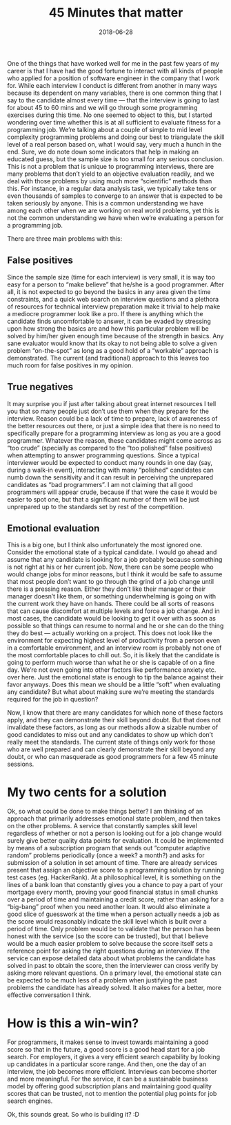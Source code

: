 #+TITLE: 45 Minutes that matter
#+DATE: 2018-06-28
#+AUTHOR: Vaibhav Pujari
#+OPTIONS: num:nil author:nil toc:nil e:nil timestamp:nil html-style:nil
#+HTML_HEAD: <link rel="stylesheet" type="text/css" href="../style.css"/>

One of the things that have worked well for me in the past few years of my
career is that I have had the good fortune to interact with all kinds of people
who applied for a position of software engineer in the company that I work for.
While each interview I conduct is different from another in many ways because
its dependent on many variables, there is one common thing that I say to the
candidate almost every time — that the interview is going to last for about 45
to 60 mins and we will go through some programming exercises during this time.
No one seemed to object to this, but I started wondering over time whether this
is at all sufficient to evaluate fitness for a programming job. We’re talking
about a couple of simple to mid level complexity programming problems and doing
our best to triangulate the skill level of a real person based on, what I would
say, very much a hunch in the end. Sure, we do note down some indicators that
help in making an educated guess, but the sample size is too small for any
serious conclusion. This is not a problem that is unique to programming
interviews, there are many problems that don’t yield to an objective evaluation
readily, and we deal with those problems by using much more “scientific” methods
than this. For instance, in a regular data analysis task, we typically take tens
or even thousands of samples to converge to an answer that is expected to be
taken seriously by anyone. This is a common understanding we have among each
other when we are working on real world problems, yet this is not the common
understanding we have when we’re evaluating a person for a programming job.

There are three main problems with this:
** False positives
Since the sample size (time for each interview) is very small, it is way too
easy for a person to “make believe” that he/she is a good programmer. After all,
it is not expected to go beyond the basics in any area given the time
constraints, and a quick web search on interview questions and a plethora of
resources for technical interview preparation make it trivial to help make a
mediocre programmer look like a pro. If there is anything which the candidate
finds uncomfortable to answer, it can be evaded by stressing upon how strong the
basics are and how this particular problem will be solved by him/her given
enough time because of the strength in basics. Any sane evaluator would know
that its okay to not being able to solve a given problem “on-the-spot” as long
as a good hold of a “workable” approach is demonstrated. The current (and
traditional) approach to this leaves too much room for false positives in my
opinion.

** True negatives
It may surprise you if just after talking about great internet resources I tell
you that so many people just don’t use them when they prepare for the interview.
Reason could be a lack of time to prepare, lack of awareness of the better
resources out there, or just a simple idea that there is no need to specifically
prepare for a programming interview as long as you are a good programmer.
Whatever the reason, these candidates might come across as “too crude”
(specially as compared to the “too polished” false positives) when attempting to
answer programming questions. Since a typical interviewer would be expected to
conduct many rounds in one day (say, during a walk-in event), interacting with
many “polished” candidates can numb down the sensitivity and it can result in
perceiving the unprepared candidates as “bad programmers”. I am not claiming
that all good programmers will appear crude, because if that were the case it
would be easier to spot one, but that a significant number of them will be just
unprepared up to the standards set by rest of the competition.

** Emotional evaluation
This is a big one, but I think also unfortunately the most ignored one. Consider the emotional state of a typical candidate. I would go ahead and assume that any candidate is looking for a job probably because something is not right at his or her current job. Now, there can be some people who would change jobs for minor reasons, but I think it would be safe to assume that most people don’t want to go through the grind of a job change until there is a pressing reason. Either they don’t like their manager or their manager doesn’t like them, or something underwhelming is going on with the current work they have on hands. There could be all sorts of reasons that can cause discomfort at multiple levels and force a job change. And in most cases, the candidate would be looking to get it over with as soon as possible so that things can resume to normal and he or she can do the thing they do best — actually working on a project. This does not look like the environment for expecting highest level of productivity from a person even in a comfortable environment, and an interview room is probably not one of the most comfortable places to chill out. So, it is likely that the candidate is going to perform much worse than what he or she is capable of on a fine day. We’re not even going into other factors like performance anxiety etc. over here. Just the emotional state is enough to tip the balance against their favor anyways. Does this mean we should be a little “soft” when evaluating any candidate? But what about making sure we’re meeting the standards required for the job in question?

Now, I know that there are many candidates for which none of these factors
apply, and they can demonstrate their skill beyond doubt. But that does not
invalidate these factors, as long as our methods allow a sizable number of good
candidates to miss out and any candidates to show up which don’t really meet the
standards. The current state of things only work for those who are well prepared
and can clearly demonstrate their skill beyond any doubt, or who can masquerade
as good programmers for a few 45 minute sessions.

* My two cents for a solution
Ok, so what could be done to make things better? I am thinking of an approach
that primarily addresses emotional state problem, and then takes on the other
problems. A service that constantly samples skill level regardless of whether or
not a person is looking out for a job change would surely give better quality
data points for evaluation. It could be implemented by means of a subscription
program that sends out “computer adaptive random” problems periodically (once a
week? a month?) and asks for submission of a solution in set amount of time.
There are already services present that assign an objective score to a
programming solution by running test cases (eg. HackerRank). At a philosophical
level, it is something on the lines of a bank loan that constantly gives you a
chance to pay a part of your mortgage every month, proving your good financial
status in small chunks over a period of time and maintaining a credit score,
rather than asking for a “big-bang” proof when you need another loan. It would
also eliminate a good slice of guesswork at the time when a person actually
needs a job as the score would reasonably indicate the skill level which is
built over a period of time. Only problem would be to validate that the person
has been honest with the service (so the score can be trusted), but that I
believe would be a much easier problem to solve because the score itself sets a
reference point for asking the right questions during an interview. If the
service can expose detailed data about what problems the candidate has solved in
past to obtain the score, then the interviewer can cross verify by asking more
relevant questions. On a primary level, the emotional state can be expected to
be much less of a problem when justifying the past problems the candidate has
already solved. It also makes for a better, more effective conversation I think.

* How is this a win-win?
For programmers, it makes sense to invest towards maintaining a good score so
that in the future, a good score is a good head start for a job search.
For employers, it gives a very efficient search capability by looking up
candidates in a particular score range. And then, one the day of an interview,
the job becomes more efficient. Interviews can become shorter and more
meaningful.
For the service, it can be a sustainable business model by offering good
subscription plans and maintaining good quality scores that can be trusted, not
to mention the potential plug points for job search engines.

Ok, this sounds great. So who is building it? :D
